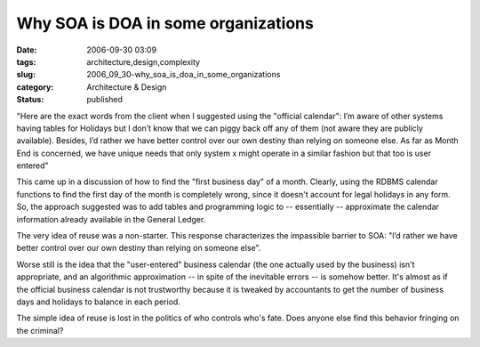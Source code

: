 Why SOA is DOA in some organizations
====================================

:date: 2006-09-30 03:09
:tags: architecture,design,complexity
:slug: 2006_09_30-why_soa_is_doa_in_some_organizations
:category: Architecture & Design
:status: published





"Here are the exact words from the client when I
suggested using the "official calendar": I’m aware of other systems having
tables for Holidays but I don’t know that we can piggy back off any of
them (not aware they are publicly available). Besides, I’d rather we have
better control over our own destiny than relying on someone else. As far as
Month End is concerned, we have unique needs that only system x might operate in
a similar fashion but that too is user
entered"



This came up in a discussion
of how to find the "first business day" of a month.  Clearly, using the RDBMS
calendar functions to find the first day of the month is completely wrong, since
it doesn't account for legal holidays in any form.    So, the approach suggested
was to add tables and programming logic to -- essentially -- approximate the
calendar information already available in the General
Ledger.



The very idea of reuse was a
non-starter.  This response characterizes the impassible barrier to SOA:
"I’d rather we have better control over our own destiny than relying on
someone else".



Worse still is the idea
that the "user-entered" business calendar (the one actually used by the
business) isn't appropriate, and an algorithmic approximation -- in spite of the
inevitable errors -- is somehow better.  It's almost as if the official business
calendar is not trustworthy because it is tweaked by accountants to get the
number of business days and holidays to balance in each
period.



The simple idea of reuse is
lost in the politics of who controls who's fate.  Does anyone else find this
behavior fringing on the criminal?








